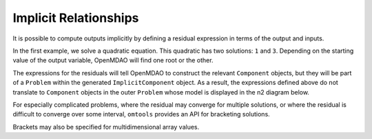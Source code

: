Implicit Relationships
======================

It is possible to compute outputs implicitly by defining a residual
expression in terms of the output and inputs.

In the first example, we solve a quadratic equation.
This quadratic has two solutions: ``1`` and ``3``.
Depending on the starting value of the output variable, OpenMDAO will
find one root or the other.

.. jupyter-execute::
  ../../../../omtools/examples/valid/ex_implicit_apply_nonlinear.py
  :hide-output:

.. jupyter-execute::

  print('using default x=1')
  import omtools.examples.valid.ex_implicit_apply_nonlinear as ex

  print('setting x=1.9')
  ex.prob.set_val('x', 1.9)
  ex.prob.run_model()
  print(ex.prob['x'])

  print('setting x=2.1')
  ex.prob.set_val('x', 2.1)
  ex.prob.run_model()
  print(ex.prob['x'])

The expressions for the residuals will tell OpenMDAO to construct the
relevant ``Component`` objects, but they will be part of a ``Problem``
within the generated ``ImplicitComponent`` object.
As a result, the expressions defined above do not translate to
``Component`` objects in the outer ``Problem`` whose model is displayed
in the n2 diagram below.

.. embed-n2::
  ../omtools/examples/valid/ex_implicit_apply_nonlinear.py

For especially complicated problems, where the residual may converge for
multiple solutions, or where the residual is difficult to converge over
some interval, ``omtools`` provides an API for bracketing solutions.

.. jupyter-execute::
  ../../../../omtools/examples/valid/ex_implicit_bracketed_scalar.py

Brackets may also be specified for multidimensional array values.

.. jupyter-execute::
  ../../../../omtools/examples/valid/ex_implicit_bracketed_array.py

